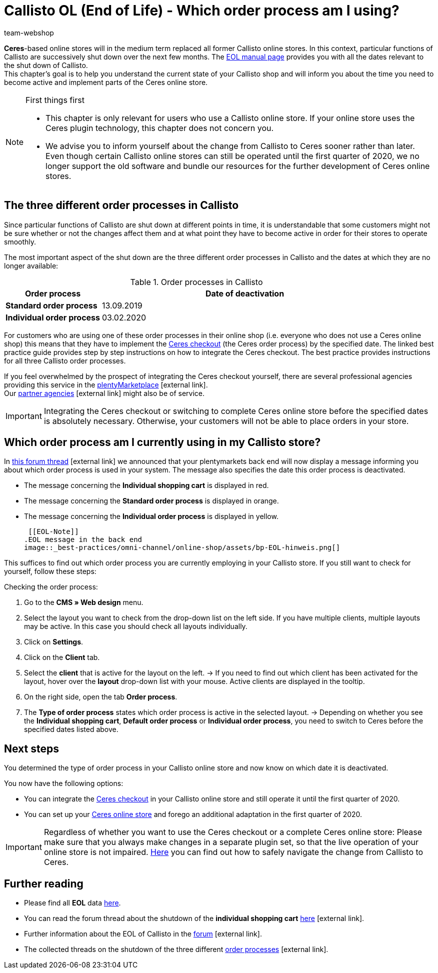 = Callisto OL (End of Life) - Which order process am I using?
:lang: en
:keywords: online store, client, standard, Ceres, Callisto, plugin, checkout, order process
:position: 30
:author: team-webshop

*Ceres*-based online stores will in the medium term replaced all former Callisto online stores. In this context, particular functions of Callisto are successively shut down over the next few months. The <<basics/eol#, EOL manual page>> provides you with all the dates relevant to the shut down of Callisto. +
This chapter’s goal is to help you understand the current state of your Callisto shop and will inform you about the time you need to become active and implement parts of the Ceres online store.

[NOTE]
.First things first
====
* This chapter is only relevant for users who use a Callisto online store. If your online store uses the Ceres plugin technology, this chapter does not concern you.
* We advise you to inform yourself about the change from Callisto to Ceres sooner rather than later. Even though certain Callisto online stores can still be operated until the first quarter of 2020, we no longer support the old software and bundle our resources for the further development of Ceres online stores.
====

== The three different order processes in Callisto

Since particular functions of Callisto are shut down at different points in time, it is understandable that some customers might not be sure whether or not the changes affect them and at what point they have to become active in order for their stores to operate smoothly. +

The most important aspect of the shut down are the three different order processes in Callisto and the dates at which they are no longer available:

[[table-order-process-callisto]]
.Order processes in Callisto
[cols="1,3"]
|====
Order process |Date of deactivation

|*Standard order process*
|13.09.2019

|*Individual order process*
|03.02.2020

|====

For customers who are using one of these order processes in their online shop (i.e. everyone who does not use a Ceres online shop) this means that they have to implement the <<online-store/best-practices#standard, Ceres checkout>> (the Ceres order process) by the specified date. The linked best practice guide provides step by step instructions on how to integrate the Ceres checkout. The best practice provides instructions for all three Callisto order processes. +

If you feel overwhelmed by the prospect of integrating the Ceres checkout yourself, there are several professional agencies providing this service in the link:https://marketplace.plentymarkets.com/en/services/setup[plentyMarketplace^]{nbsp}icon:external-link[]. +
Our link:https://www.plentymarkets.eu/service/partneragenturen/[partner agencies^]{nbsp}icon:external-link[] might also be of service.


[IMPORTANT]
====
Integrating the Ceres checkout or switching to complete Ceres online store before the specified dates is absolutely necessary. Otherwise, your customers will not be able to place orders in your store.
====

== Which order process am I currently using in my Callisto store?

In link:https://forum.plentymarkets.com/t/dashboard-welcher-bestellvorgang-ist-aktiv/527626[this forum thread^]{nbsp}icon:external-link[] we announced that your plentymarkets back end will now display a message informing you about which order process is used in your system. The message also specifies the date this order process is deactivated. +

* The message concerning the *Individual shopping cart* is displayed in red.
* The message concerning the *Standard order process* is displayed in orange.
* The message concerning the *Individual order process* is displayed in yellow.

 [[EOL-Note]]
.EOL message in the back end
image::_best-practices/omni-channel/online-shop/assets/bp-EOL-hinweis.png[]

This suffices to find out which order process you are currently employing in your Callisto store. If you still want to check for yourself, follow these steps: +

[.instruction]
Checking the order process:

. Go to the *CMS » Web design* menu.
. Select the layout you want to check from the drop-down list on the left side. If you have multiple clients, multiple layouts may be active. In this case you should check all layouts individually.
. Click on *Settings*.
. Click on the *Client* tab.
. Select the *client* that is active for the layout on the left.
→ If you need to find out which client has been activated for the layout, hover over the *layout* drop-down list with your mouse. Active clients are displayed in the tooltip.
. On the right side, open the tab *Order process*.
. The *Type of order process* states which order process is active in the selected layout.
→ Depending on whether you see the *Individual shopping cart*, *Default order process* or *Individual order process*, you need to switch to Ceres before the specified dates listed above.

== Next steps

You determined the type of order process in your Callisto online store and now know on which date it is deactivated. +

You now have the following options:

* You can integrate the <<online-store/best-practices#checkout, Ceres checkout>> in your Callisto online store and still operate it until the first quarter of 2020.
* You can set up your <<online-store/setting-up-ceres#, Ceres online store>> and forego an additional adaptation in the first quarter of 2020.

[IMPORTANT]
====
Regardless of whether you want to use the Ceres checkout or a complete Ceres online store: Please make sure that you always make changes in a separate plugin set, so that the live operation of your online store is not impaired. <<online-store/best-practices#callisto-to-ceres, Here>> you can find out how to safely navigate the change from Callisto to Ceres.
====


== Further reading

* Please find all *EOL* data <<basics/eol#, here>>.
* You can read the forum thread about the shutdown of the *individual shopping cart* link:https://forum.plentymarkets.com/t/reminder-zum-eol-status-ende-der-bereitstellung-vom-individuellen-warenkorb-zum-01-03-2019-eol-reminder-the-provisioning-of-the-individual-shopping-cart-will-end-on-01-03-2019/525337/6[here^]{nbsp}icon:external-link[].
* Further information about the EOL of Callisto in the link:https://forum.plentymarkets.com/t/callisto-wie-gehen-wir-mit-dem-cms-nach-eol-um/508113[forum^]{nbsp}icon:external-link[].
* The collected threads on the shutdown of the three different link:https://forum.plentymarkets.com/t/sammelthread-der-von-dir-genutzte-bestellvorgang-wird-zum-1-x-2019-abgeschaltet/527838/63[order processes^]{nbsp}icon:external-link[].
